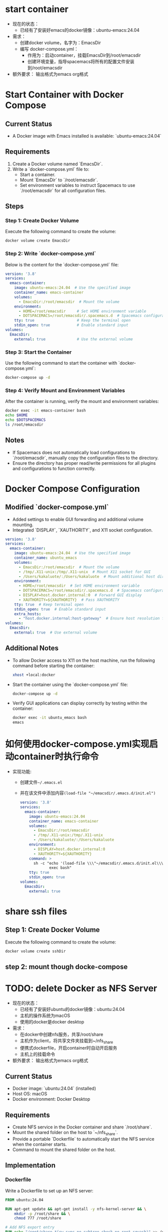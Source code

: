 * start container
- 现在的状态：
  - 已经有了安装好emacs的docker镜像：ubuntu-emacs:24.04
- 需求：
  - 创建docker volume，名字为：EmacsDir
  - 编写 docker-compose.yml：
    - 作用为：启动container，挂载EmacsDir到/root/emacsdir
    - 创建环境变量，指导spacemacs将所有的配置文件安装到/root/emacsdir
- 额外要求：
  输出格式为emacs org格式



* Start Container with Docker Compose
** Current Status
   - A Docker image with Emacs installed is available: `ubuntu-emacs:24.04`

** Requirements
   1. Create a Docker volume named `EmacsDir`.
   2. Write a `docker-compose.yml` file to:
      - Start a container.
      - Mount `EmacsDir` to `/root/emacsdir`.
      - Set environment variables to instruct Spacemacs to use `/root/emacsdir` for all configuration files.

** Steps
*** Step 1: Create Docker Volume
    Execute the following command to create the volume:
    #+BEGIN_SRC bash
    docker volume create EmacsDir
    #+END_SRC

*** Step 2: Write `docker-compose.yml`
    Below is the content for the `docker-compose.yml` file:
    #+BEGIN_SRC yaml
    version: '3.8'
    services:
      emacs-container:
        image: ubuntu-emacs:24.04  # Use the specified image
        container_name: emacs-container
        volumes:
          - EmacsDir:/root/emacsdir  # Mount the volume
        environment:
          - HOME=/root/emacsdir     # Set HOME environment variable
          - DOTSPACEMACS=/root/emacsdir/.spacemacs.d  # Spacemacs configuration directory
        tty: true                   # Keep the terminal open
        stdin_open: true            # Enable standard input
    volumes:
      EmacsDir:
        external: true              # Use the external volume
    #+END_SRC

*** Step 3: Start the Container
    Use the following command to start the container with `docker-compose.yml`:
    #+BEGIN_SRC bash
    docker-compose up -d
    #+END_SRC

*** Step 4: Verify Mount and Environment Variables
    After the container is running, verify the mount and environment variables:
    #+BEGIN_SRC bash
      docker exec -it emacs-container bash
      echo $HOME
      echo $DOTSPACEMACS
      ls /root/emacsdir
    #+END_SRC

** Notes
   - If Spacemacs does not automatically load configurations to `/root/emacsdir`, manually copy the configuration files to the directory.
   - Ensure the directory has proper read/write permissions for all plugins and configurations to function correctly.


* Docker Compose Configuration
** Modified `docker-compose.yml`
   - Added settings to enable GUI forwarding and additional volume mounting.
   - Integrated `DISPLAY`, `XAUTHORITY`, and X11 socket configuration.

#+BEGIN_SRC yaml
version: '3.8'
services:
  emacs-container:
    image: ubuntu-emacs:24.04  # Use the specified image
    container_name: ubuntu_emacs
    volumes:
      - EmacsDir:/root/emacsdir  # Mount the volume
      - /tmp/.X11-unix:/tmp/.X11-unix  # Mount X11 socket for GUI
      - /Users/kakaluote/:/Users/kakaluote  # Mount additional host directory
    environment:
      - HOME=/root/emacsdir  # Set HOME environment variable
      - DOTSPACEMACS=/root/emacsdir/.spacemacs.d  # Spacemacs configuration directory
      - DISPLAY=host.docker.internal:0  # Forward GUI display
      - XAUTHORITY=${XAUTHORITY}  # Pass XAUTHORITY
    tty: true  # Keep terminal open
    stdin_open: true  # Enable standard input
    extra_hosts:
      - "host.docker.internal:host-gateway"  # Ensure host resolution for DISPLAY
volumes:
  EmacsDir:
    external: true  # Use external volume
#+END_SRC

** Additional Notes
   - To allow Docker access to X11 on the host machine, run the following command before starting the container:
     #+BEGIN_SRC bash
     xhost +local:docker
     #+END_SRC

   - Start the container using the `docker-compose.yml` file:
     #+BEGIN_SRC bash
     docker-compose up -d
     #+END_SRC

   - Verify GUI applications can display correctly by testing within the container:
     #+BEGIN_SRC bash
     docker exec -it ubuntu_emacs bash
     emacs
     #+END_SRC
* 如何使用docker-compose.yml实现启动container时执行命令
- 实现功能:
  - 创建文件=~/.emacs.el=
  - 并在该文件中添加内容=(load-file "~/emacsdir/.emacs.d/init.el")=
   #+begin_src yaml
     version: '3.8'
     services:
       emacs-container:
         image: ubuntu-emacs:24.04
         container_name: emacs-container
         volumes:
           - EmacsDir:/root/emacsdir
           - /tmp/.X11-unix:/tmp/.X11-unix
           - /Users/kakaluote/:/Users/kakaluote
         environment:
           - DISPLAY=host.docker.internal:0
           - XAUTHORITY=${XAUTHORITY}
         command: >
           sh -c "echo '(load-file \\\"~/emacsdir/.emacs.d/init.el\\\")' > ~/.emacs.el &&
                  exec bash"
         tty: true
         stdin_open: true
     volumes:
       EmacsDir:
         external: true
   #+end_src
* share ssh files

** Step 1: Create Docker Volume
:LOGBOOK:
- State "CANCELED"   from              [2025-01-09 四 13:51]
:END:
    Execute the following command to create the volume:
    #+BEGIN_SRC bash
    docker volume create sshDir
    #+END_SRC
** step 2: mount though docke-compose

    
* TODO: delete Docker as NFS Server
- 现在的状态：
  - 已经有了安装好ubuntu的docker镜像：ubuntu:24.04
  - 主机的操作系统为macOS
  - 使用的docker是docker desktop
    
- 需求：
  - 在docker中创建nfs服务，共享/root/share
  - 主机作为client，将共享文件夹挂载到~/nfs_share
  - 便携式dockerfile，开启container时自动开启服务
  - 主机上的挂载命令
- 额外要求：
  输出格式为emacs org格式
** Current Status
   - Docker image: `ubuntu:24.04` (installed)
   - Host OS: macOS
   - Docker environment: Docker Desktop

** Requirements
   - Create NFS service in the Docker container and share `/root/share`.
   - Mount the shared folder on the host to `~/nfs_share`.
   - Provide a portable `Dockerfile` to automatically start the NFS service when the container starts.
   - Command to mount the shared folder on the host.

** Implementation
*** Dockerfile
   Write a Dockerfile to set up an NFS server:
   #+begin_src dockerfile
   FROM ubuntu:24.04

   RUN apt-get update && apt-get install -y nfs-kernel-server && \
       mkdir -p /root/share && \
       chmod 777 /root/share

   # Add NFS export entry
   RUN echo "/root/share *(rw,sync,no_subtree_check,no_root_squash)" >> /etc/exports

   # Expose necessary ports
   EXPOSE 2049 111/udp 111/tcp

   # Start NFS service
   CMD ["bash", "-c", "rpcbind && service nfs-kernel-server start && tail -f /dev/null"]
   #+end_src

*** Build and Run the Docker Container
   - Build the Docker image:
     #+begin_src sh
     docker build -t nfs-server .
     #+end_src
   - Run the container:
     #+begin_src sh
     docker run -d --name nfs-container --privileged --network host nfs-server
     #+end_src

*** Host Setup and Mount Command
   - Ensure the `nfs-client` is installed on macOS:
     #+begin_src sh
     brew install nfs-utils
     #+end_src
   - Create the mount directory:
     #+begin_src sh
     mkdir -p ~/nfs_share
     #+end_src
   - Mount the shared folder:
     #+begin_src sh
     sudo mount -t nfs localhost:/root/share ~/nfs_share
     #+end_src

*** Notes
   - The `--network host` flag ensures NFS communication without port forwarding.
   - Adjust permissions for `/root/share` as required.

     

* 解决x11无法弹出的错误
- 现在的状态：
  - 已经有了安装好x11环境的docker镜像：ubuntu-emacs:24.04
  - 主机的操作系统为macOS
  - 使用的docker是docker desktop
  - 重启之前可以正确弹出，重启后不能正确弹出
- docker-compose.yml文件
 #+begin_src yaml
   version: '3.8'
   services:
     emacs-container:
       image: ubuntu-emacs:24.04  # Use the specified image
       container_name: ubuntu_emacs
       privileged: true
       network_mode: "host" # Use host networking
       volumes:
         - EmacsDir:/root/emacsdir  # Mount the volume
         - sshDir:/root/.ssh
         - dockerNFS:/root/share
         - /tmp/.X11-unix:/tmp/.X11-unix  # Mount X11 socket for GUI
         - /Users/kakaluote/:/Users/kakaluote  # Mount additional host directory
       environment:
         - SPACEMACSDIR=/root/emacsdir
         - DISPLAY=host.docker.internal:0  # Forward GUI display
         - XAUTHORITY=${XAUTHORITY}  # Pass XAUTHORITY
       command: >
         "echo '(load-file \"~/emacsdir/.emacs.d/init.el\")' > ~/.emacs.el && exec bash"
       tty: true                   # Keep the terminal open
       stdin_open: true            # Enable standard input
       extra_hosts:
         - "host.docker.internal:host-gateway"  # Ensure host resolution for DISPLAY
   volumes:
     EmacsDir:
       external: true              # Use the external volume
     sshDir:
       external: true
     dockerNFS:
       external: true
 #+end_src
- 需求：
  - 解决x11无法弹出的错误
  - x11的分辨率可以适配macbook显示器分辨率
- 额外要求：
  输出格式为emacs org格式
- logs
  - start docker时出现warnning：
   #+begin_src bash
     (base) kakaluote@kakaluotedeMacBook-Air emacs % docker-compose up -d
     WARN[0000] The "XAUTHORITY" variable is not set. Defaulting to a blank string. 
     WARN[0000] /Users/kakaluote/emacs/docker-compose.yml: the attribute `version` is obsolete, it will be ignored, please remove it to avoid potential confusion 
     [+] Running 1/1
      ✔ Container ubuntu_emacs  Started 
   #+end_src
  - 在container中出错：
   #+begin_src bash
     root@docker-desktop:/opt# xclock
     Authorization required, but no authorization protocol specified
     
     Error: Can't open display: host.docker.internal:0
   #+end_src
 
 

* dockerfile add new user
** 现在的状态
- 已经有一个dockerfile
  #+begin_src dockerfile
    # 使用最新的 Ubuntu 基础镜像
    FROM ubuntu-emacs:24.04-base

    # 设置维护者信息
    LABEL MAINTAINER="Yang Liu"

    # 设置非交互模式，避免安装包时交互提示
    ENV DEBIAN_FRONTEND=noninteractive

    COPY resource .

    RUN tar -xf emacs-*.tar.xz
    RUN cd emacs-*/ && ./autogen.sh

    # Configure and run
    RUN cd emacs-*/ && ./configure --with-native-compilation --with-mailutils --with-json

    ENV JOBS=2
    RUN cd emacs-*/ && make -j ${JOBS} && make install

    RUN rm -rf /opt/*

    ENTRYPOINT ["/bin/bash", "-c"]

    # build command
    # docker build -t ubuntu-emacs:24.04 .
  #+end_src
** 需求：
- 在dockerfile中添加新的用户(liuyang)，并作为默认的工作用户
** 回答(llm的回答使用emacs org格式在这个子级别下)：
*** 更新后的 Dockerfile
#+begin_src dockerfile
# 使用最新的 Ubuntu 基础镜像
FROM ubuntu-emacs:24.04-base

# 设置维护者信息
LABEL MAINTAINER="Yang Liu"

# 设置非交互模式，避免安装包时交互提示
ENV DEBIAN_FRONTEND=noninteractive

# 添加资源文件
COPY resource .

# 解压并准备 Emacs 源码
RUN tar -xf emacs-*.tar.xz
RUN cd emacs-*/ && ./autogen.sh

# 配置并安装 Emacs
RUN cd emacs-*/ && ./configure --with-native-compilation --with-mailutils --with-json
ENV JOBS=2
RUN cd emacs-*/ && make -j ${JOBS} && make install

# 清理不必要的文件
RUN rm -rf /opt/*

# 添加新的用户 liuyang
RUN useradd -m -s /bin/bash liuyang

# 设置默认用户和工作目录
USER liuyang
WORKDIR /home/liuyang

# 设置入口点
ENTRYPOINT ["/bin/bash", "-c"]

# build command
# docker build -t ubuntu-emacs:24.04 .
#+end_src
*** 说明
- **新增加的指令**：
  - `RUN useradd -m -s /bin/bash liuyang`：创建一个名为 `liuyang` 的用户，带有主目录，并设置默认 shell 为 bash。
  - `USER liuyang`：切换到 `liuyang` 用户，作为 Docker 容器运行时的默认用户。
  - `WORKDIR /home/liuyang`：将默认工作目录设置为 `liuyang` 的主目录。
